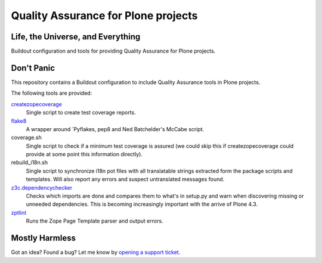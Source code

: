====================================
Quality Assurance for Plone projects
====================================

Life, the Universe, and Everything
----------------------------------

Buildout configuration and tools for providing Quality Assurance for Plone projects.

Don't Panic
-----------

This repository contains a Buildout configuration to include Quality Assurance
tools in Plone projects.

The following tools are provided:

`createzopecoverage`_
    Single script to create test coverage reports.

`flake8`_
    A wrapper around `Pyflakes, pep8 and Ned Batchelder's McCabe script.

coverage.sh
    Single script to check if a minimum test coverage is assured (we could
    skip this if createzopecoverage could provide at some point this
    information directly).

rebuild_i18n.sh
    Single script to synchronize i18n pot files with all translatable strings
    extracted form the package scripts and templates. Will also report any
    errors and suspect untranslated messages found.

`z3c.dependencychecker`_
    Checks which imports are done and compares them to what's in setup.py and
    warn when discovering missing or unneeded dependencies. This is becoming
    increasingly important with the arrive of Plone 4.3.

`zptlint`_
    Runs the Zope Page Template parser and output errors.

Mostly Harmless
---------------

Got an idea? Found a bug? Let me know by `opening a support ticket`_.

.. _`createzopecoverage`: https://pypi.python.org/pypi/createzopecoverage
.. _`flake8`: https://pypi.python.org/pypi/flake8
.. _`pep8`: https://pypi.python.org/pypi/pep8
.. _`pyflakes`: https://pypi.python.org/pypi/pyflakes
.. _`z3c.dependencychecker`: https://pypi.python.org/pypi/z3c.dependencychecker
.. _`zptlint`: https://pypi.python.org/pypi/zptlint
.. _`opening a support ticket`: https://github.com/hvelarde/qa/issues
